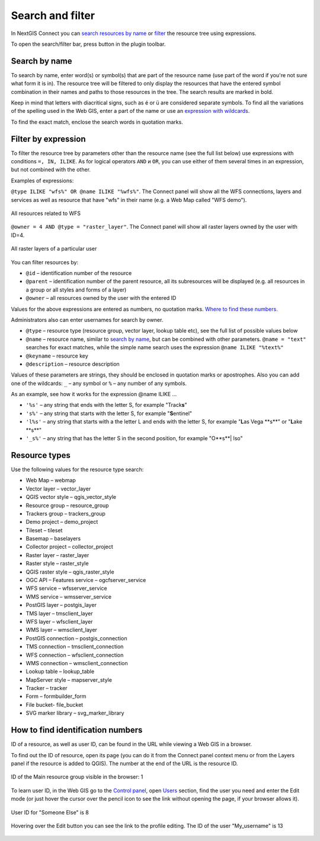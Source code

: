 .. sectionauthor:: Yulia Grigorenko <yulia.grigorenko@nextgis.com>

Search and filter
======================

In NextGIS Connect you can `search resources by name <https://docs.nextgis.com/docs_ngconnect/source/filter.html#ngc-search-name>`_ or `filter <https://docs.nextgis.com/docs_ngconnect/source/filter.html#ngc-filter-expression>`_ the resource tree using expressions.

To open the search/filter bar, press |button_filter| button in the plugin toolbar.

.. |button_filter| image:: _static/button_filter.png
   :width: 6mm
   :alt: funnel


.. _ngc_search_name:

Search by name
----------------------------

To search by name, enter word(s) or symbol(s) that are part of the resource name (use part of the word if you're not sure what form it is in). The resource tree will be filtered to only display the resources that have the entered symbol combination in their names and paths to those resources in the tree. The search results are marked in bold.

Keep in mind that letters with diacritical signs, such as é or ü are considered separate symbols. To find all the variations of the spelling used in the Web GIS, enter a part of the name or use an `expression with wildcards <https://docs.nextgis.com/docs_ngconnect/source/filter.html#ngc-filter-expression>`_.

To find the exact match, enclose the search words in quotation marks.

.. _ngc_filter_expression:

Filter by expression
--------------------------------

To filter the resource tree by parameters other than the resource name (see the full list below) use expressions with conditions ``=, IN, ILIKE``. As for logical operators ``AND`` и ``OR``, you can use either of them several times in an expression, but not combined with the other. 

Examples of expressions: 


``@type ILIKE "wfs%" OR @name ILIKE "%wfs%"``. The Connect panel will show all the WFS connections, layers and services as well as resource that have "wfs" in their name (e.g. a Web Map called "WFS demo").

.. figure:: _static/ngc_filter_example_wfs_en.png
   :name: 
   :align: center
   :width: 10cm

   All resources related to WFS


``@owner = 4 AND @type = "raster_layer"``. The Connect panel will show all raster layers owned by the user with ID=4.

.. figure:: _static/ngc_filter_example_user_raster_en.png
   :name: 
   :align: center
   :width: 10cm

   All raster layers of a particular user

You can filter resources by:

* ``@id`` – identification number of the resource
* ``@parent`` – identification number of the parent resource, all its subresources will be displayed (e.g. all resources in a group or all styles and forms of a layer)
* ``@owner`` – all resources owned by the user with the entered ID

Values for the above expressions are entered as numbers, no quotation marks. `Where to find these numbers. <https://docs.nextgis.com/docs_ngconnect/source/filter.html#ngc-find-id>`_

Administrators also can enter usernames for search by owner.

* ``@type`` – resource type (resource group, vector layer, lookup table etc), see the full list of possible values below
* ``@name`` – resource name, similar to `search by name <https://docs.nextgis.com/docs_ngconnect/source/filter.html#ngc-search-name>`_, but can be combined with other parameters. ``@name = "text"`` searches for exact matches, while the simple name search uses the expression ``@name ILIKE "%text%"``
* ``@keyname`` – resource key
* ``@description`` – resource description

Values of these parameters are strings, they should be enclosed in quotation marks or apostrophes. Also you can add one of the wildcards: ``_`` – any symbol or ``%`` – any number of any symbols. 

As an example, see how it works for the expression @name ILIKE …

* ``'%s'`` – any string that ends with the letter S, for example "Track\ **s**"
* ``'s%'`` – any string that starts with the letter S, for example "**S**\ entinel"
* ``'l%s'`` – any string that starts with a the letter L and ends with the letter S, for example "**L**\ as Vega \**s**\ " or "**L**\ ake \**s**\ "
* ``'_s%'`` – any string that has the letter S in the second position, for example "O\ **s**| lso"

.. figure:: _static/ngc_filter_endletter_en.png
   :name: 
   :align: center
   :width: 10cm

.. figure:: _static/ngc_filter_startletter_en.png
   :name: 
   :align: center
   :width: 10cm

.. figure:: _static/ngc_filter_start_end_en.png
   :name: 
   :align: center
   :width: 10cm

.. figure:: _static/ngc_filter_2ndletter_en.png
   :name: 
   :align: center
   :width: 10cm


.. _resource_types:

Resource types
--------------------------
Use the following values for the resource type search:

* Web Map – webmap
* Vector layer – vector_layer
* QGIS vector style – qgis_vector_style
* Resource group – resource_group
* Trackers group – trackers_group
* Demo project – demo_project
* Tileset – tileset
* Basemap – baselayers
* Collector project – collector_project
* Raster layer – raster_layer
* Raster style – raster_style
* QGIS raster style – qgis_raster_style
* OGC API – Features service – ogcfserver_service
* WFS service – wfsserver_service
* WMS service – wmsserver_service
* PostGIS layer – postgis_layer
* TMS layer – tmsclient_layer
* WFS layer – wfsclient_layer
* WMS layer – wmsclient_layer
* PostGIS connection – postgis_connection
* TMS connection – tmsclient_connection
* WFS connection – wfsclient_connection
* WMS connection – wmsclient_connection
* Lookup table – lookup_table
* MapServer style – mapserver_style
* Tracker – tracker
* Form – formbuilder_form
* File bucket- file_bucket
* SVG marker library – svg_marker_library


.. _ngc_find_id:

How to find identification numbers
------------------------------------------------------------------

ID of a resource, as well as user ID, can be found in the URL while viewing a Web GIS in a browser.

To find out the ID of resource, open its page (you can do it from the Connect panel context menu or from the Layers panel if the resource is added to QGIS). The number at the end of the URL is the resource ID.

.. figure:: _static/ngw_resource_id_en.png
   :name: 
   :align: center
   :width: 20cm

   ID of the Main resource group visible in the browser: 1

To learn user ID, in the Web GIS go to the `Control panel <https://docs.nextgis.com/docs_ngweb/source/admin_interface.html#ngw-control-panel>`_, open `Users <https://docs.nextgis.com/docs_ngweb/source/users.html>`_ section, find the user you need and enter the Edit mode (or just hover the cursor over the pencil icon to see the link without opening the page, if your browser allows it).

.. figure:: _static/ngw_user_id_en.png
   :name: 
   :align: center
   :width: 20cm

   User ID for "Someone Else" is 8

.. figure:: _static/ngw_user_id_list_en.png
   :name: 
   :align: center
   :width: 20cm

   Hovering over the Edit button you can see the link to the profile editing. The ID of the user "My_username" is 13

